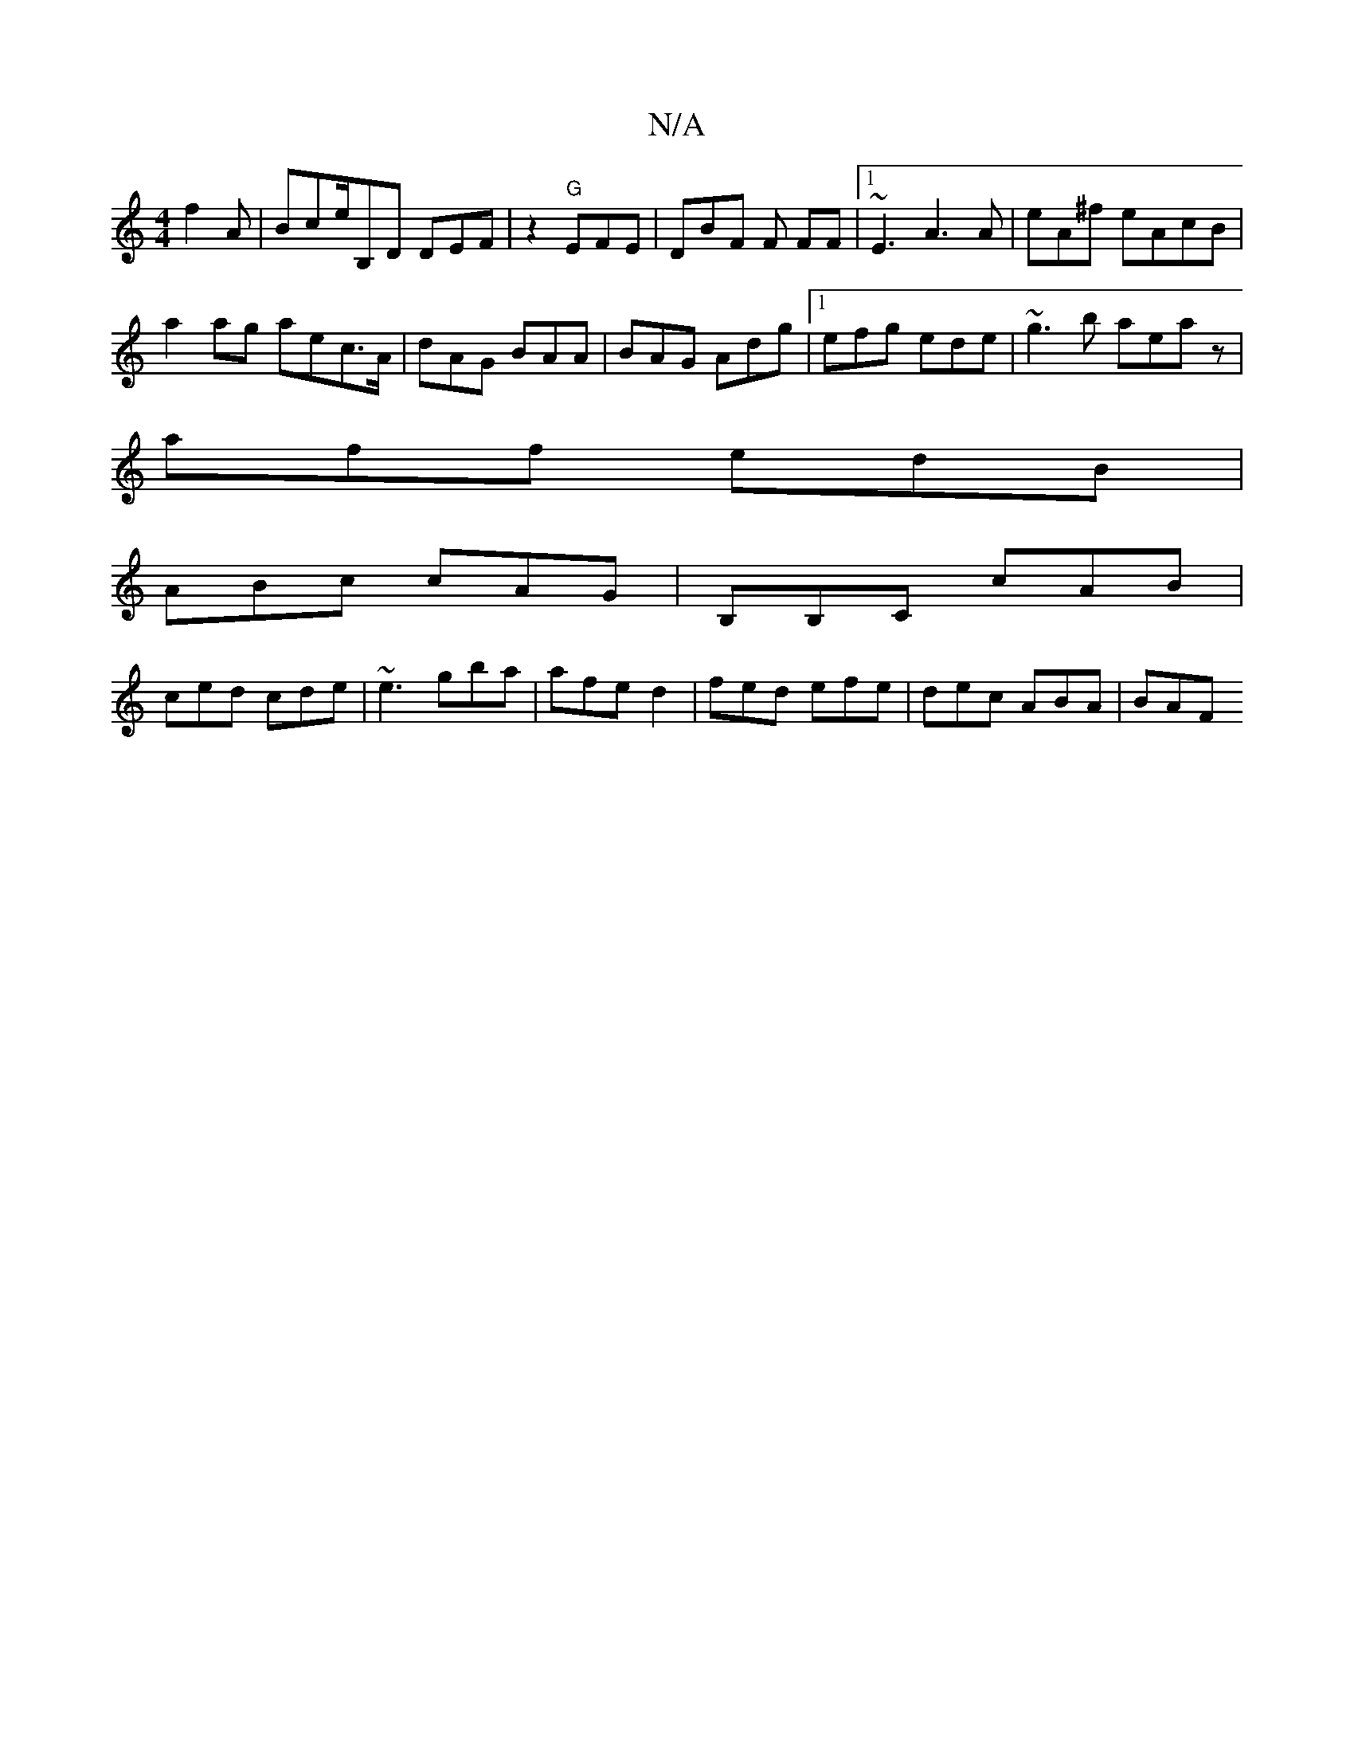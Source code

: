 X:1
T:N/A
M:4/4
R:N/A
K:Cmajor
f2A | Bce/B,D DEF |z2 "G"EFE | DBF F FF |1 ~E3 A3A | eA^f eAcB |
a2ag aec>A | dAG BAA | BAG Adg|1 efg ede | ~g3 b aeaz|
aff edB|
ABc cAG | B,B,C cAB|
ced cde | ~e3 gba|afe d2 | fed efe | dec ABA | BAF